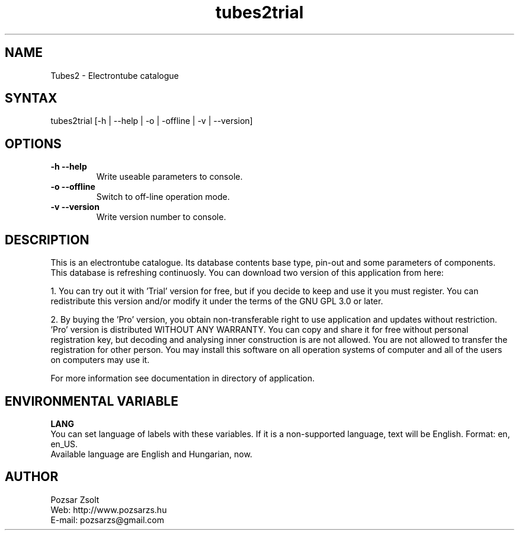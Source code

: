 .TH "tubes2trial" "7" "2.1" "Pozsar Zsolt" "Electrontube catalogue"
.SH "NAME"
.LP 
Tubes2 \- Electrontube catalogue
.SH "SYNTAX"
.LP
tubes2trial [-h | --help | -o | -offline | -v | --version]
.br 
.SH OPTIONS
.TP
.B \-h \-\-help
Write useable parameters to console.
.TP
.B \-o \-\-offline
Switch to off-line operation mode.
.TP
.B \-v \-\-version
Write version number to console.
.SH "DESCRIPTION"
.LP 
This is an electrontube catalogue. Its database contents base type, pin-out
and some parameters of components. This database is refreshing continuosly.
You can download two version of this application from here:
.LP
1. You can try out it with 'Trial' version for free, but if you decide to
keep and use it you must register. You can redistribute this version
and/or modify it under the terms of the GNU GPL 3.0 or later.
.LP
2. By buying the 'Pro' version, you obtain non-transferable right to use
application and updates without restriction. 'Pro' version is distributed
WITHOUT ANY WARRANTY. You can copy and share it for free without personal
registration key, but decoding and analysing inner construction is are
not allowed. You are not allowed to transfer the registration for other
person. You may install this software on all operation systems of computer
and all of the users on computers may use it.
.LP
For more information see documentation in directory of application.
.br
.SH "ENVIRONMENTAL VARIABLE"
.LP 
\fBLANG\fP
.br
You can set language of labels with these variables.
If it is a non-supported language, text will be English.
Format: en, en_US.
.br
Available language are English and Hungarian, now.
.SH "AUTHOR"
.LP 
Pozsar Zsolt
.br
Web:    http://www.pozsarzs.hu
.br
E-mail: pozsarzs@gmail.com

